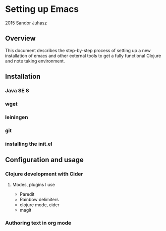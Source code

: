 * Setting up Emacs
2015 Sandor Juhasz

** Overview
This document describes the step-by-step process of setting up a new
installation of emacs and other external tools to get a fully
functional Clojure and note taking environment.

** Installation

*** Java SE 8
*** wget
*** leiningen
*** git
*** installing the init.el

** Configuration and usage

*** Clojure development with Cider

**** Modes, plugins I use
- Paredit
- Rainbow delimiters
- clojure mode, cider
- magit

*** Authoring text in org mode

